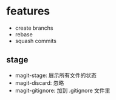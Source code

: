 * features
  - create branchs
  - rebase
  - squash commits

** stage
   - magit-stage: 展示所有文件的状态
   - magit-discard: 忽略
   - magit-gitignore: 加到 .gitignore 文件里
